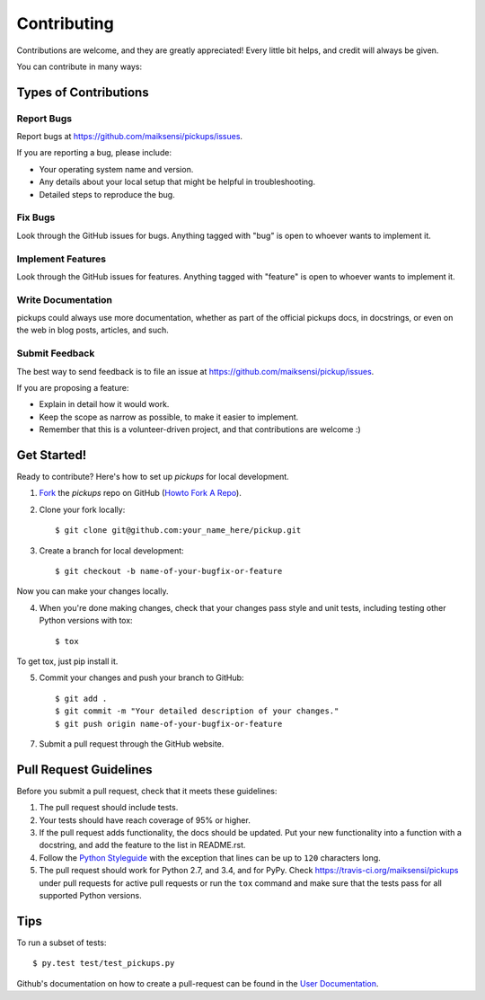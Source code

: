 .. _contributing:

============
Contributing
============

Contributions are welcome, and they are greatly appreciated! Every
little bit helps, and credit will always be given. 

You can contribute in many ways:

Types of Contributions
----------------------

Report Bugs
~~~~~~~~~~~

Report bugs at https://github.com/maiksensi/pickups/issues.

If you are reporting a bug, please include:

* Your operating system name and version.
* Any details about your local setup that might be helpful in troubleshooting.
* Detailed steps to reproduce the bug.

Fix Bugs
~~~~~~~~

Look through the GitHub issues for bugs. Anything tagged with "bug"
is open to whoever wants to implement it.

Implement Features
~~~~~~~~~~~~~~~~~~

Look through the GitHub issues for features. Anything tagged with "feature"
is open to whoever wants to implement it.

Write Documentation
~~~~~~~~~~~~~~~~~~~

pickups could always use more documentation, whether as part of the
official pickups docs, in docstrings, or even on the web in blog posts,
articles, and such.

Submit Feedback
~~~~~~~~~~~~~~~

The best way to send feedback is to file an issue at https://github.com/maiksensi/pickup/issues.

If you are proposing a feature:

* Explain in detail how it would work.
* Keep the scope as narrow as possible, to make it easier to implement.
* Remember that this is a volunteer-driven project, and that contributions
  are welcome :)

Get Started!
------------

Ready to contribute? Here's how to set up `pickups` for
local development.

1. Fork_ the `pickups` repo on GitHub (`Howto Fork A Repo <https://help.github.com/articles/fork-a-repo/>`_).
2. Clone your fork locally::

    $ git clone git@github.com:your_name_here/pickup.git

3. Create a branch for local development::

    $ git checkout -b name-of-your-bugfix-or-feature

Now you can make your changes locally.

4. When you're done making changes, check that your changes pass style and unit
   tests, including testing other Python versions with tox::

    $ tox

To get tox, just pip install it.

5. Commit your changes and push your branch to GitHub::

    $ git add .
    $ git commit -m "Your detailed description of your changes."
    $ git push origin name-of-your-bugfix-or-feature

7. Submit a pull request through the GitHub website.

.. _Fork: https://github.com/maiksensi/pickups/fork

Pull Request Guidelines
-----------------------

Before you submit a pull request, check that it meets these guidelines:

1. The pull request should include tests.
2. Your tests should have reach coverage of 95% or higher.
3. If the pull request adds functionality, the docs should be updated. Put
   your new functionality into a function with a docstring, and add the
   feature to the list in README.rst.
4. Follow the `Python Styleguide <https://www.python.org/dev/peps/pep-0008/>`_
   with the exception that lines can be up to ``120`` characters long.
5. The pull request should work for Python 2.7, and 3.4, and for PyPy.
   Check https://travis-ci.org/maiksensi/pickups
   under pull requests for active pull requests or run the ``tox`` command and
   make sure that the tests pass for all supported Python versions.


Tips
----

To run a subset of tests::

	 $ py.test test/test_pickups.py

Github's documentation on how to create a pull-request can be found in the
`User Documentation <https://help.github.com/articles/creating-a-pull-request/>`_.
